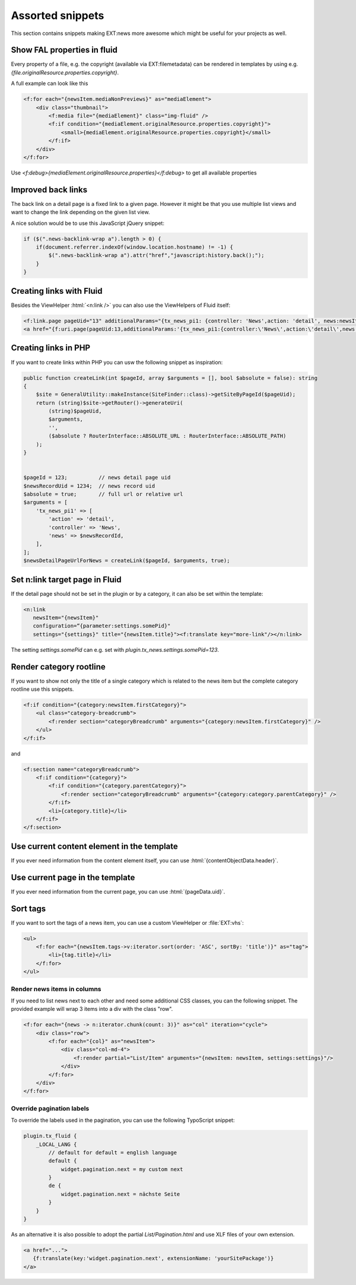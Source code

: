 .. _templatesSnippets:

=================
Assorted snippets
=================

This section contains snippets making EXT:news more awesome which might be useful for your projects as well.

.. only:: html

   .. contents::
        :local:
        :depth: 1

Show FAL properties in fluid
^^^^^^^^^^^^^^^^^^^^^^^^^^^^
Every property of a file, e.g. the copyright (available via EXT:filemetadata) can be rendered in templates by using e.g. `{file.originalResource.properties.copyright}`.

A full example can look like this

.. code-block:: html

    <f:for each="{newsItem.mediaNonPreviews}" as="mediaElement">
        <div class="thumbnail">
            <f:media file="{mediaElement}" class="img-fluid" />
            <f:if condition="{mediaElement.originalResource.properties.copyright}">
                <small>{mediaElement.originalResource.properties.copyright}</small>
            </f:if>
        </div>
    </f:for>

Use `<f:debug>{mediaElement.originalResource.properties}</f:debug>` to get all available properties

Improved back links
^^^^^^^^^^^^^^^^^^^
The back link on a detail page is a fixed link to a given page. However it might be that you use multiple list views
and want to change the link depending on the given list view.

A nice solution would be to use this JavaScript jQuery snippet:

.. code-block:: javascript

   if ($(".news-backlink-wrap a").length > 0) {
       if(document.referrer.indexOf(window.location.hostname) != -1) {
           $(".news-backlink-wrap a").attr("href","javascript:history.back();");
       }
   }

Creating links with Fluid
^^^^^^^^^^^^^^^^^^^^^^^^^

Besides the ViewHelper :html:`<n:link />` you can also use the ViewHelpers of Fluid itself:

.. code-block:: html

   <f:link.page pageUid="13" additionalParams="{tx_news_pi1: {controller: 'News',action: 'detail', news:newsItem.uid}}">{newsItem.title}</f:link.page>
   <a href="{f:uri.page(pageUid:13,additionalParams:'{tx_news_pi1:{controller:\'News\',action:\'detail\',news:newsItem.uid}}')}">{newsItem.title}</a>

Creating links in PHP
^^^^^^^^^^^^^^^^^^^^^
If you want to create links within PHP you can usw the following snippet as inspiration:

.. code-block:: php

    public function createLink(int $pageId, array $arguments = [], bool $absolute = false): string
    {
        $site = GeneralUtility::makeInstance(SiteFinder::class)->getSiteByPageId($pageUid);
        return (string)$site->getRouter()->generateUri(
            (string)$pageUid,
            $arguments,
            '',
            ($absolute ? RouterInterface::ABSOLUTE_URL : RouterInterface::ABSOLUTE_PATH)
        );
    }


    $pageId = 123;          // news detail page uid
    $newsRecordUid = 1234;  // news record uid
    $absolute = true;       // full url or relative url
    $arguments = [
        'tx_news_pi1' => [
            'action' => 'detail',
            'controller' => 'News',
            'news' => $newsRecordId,
        ],
    ];
    $newsDetailPageUrlForNews = createLink($pageId, $arguments, true);

Set n:link target page in Fluid
^^^^^^^^^^^^^^^^^^^^^^^^^^^^^^^
If the detail page should not be set in the plugin or by a category, it can also be set within the template:

.. code-block:: html

   <n:link
      newsItem="{newsItem}"
      configuration=“{parameter:settings.somePid}"
      settings="{settings}" title="{newsItem.title}"><f:translate key="more-link"/></n:link>

The setting `settings.somePid` can e.g. set with `plugin.tx_news.settings.somePid=123`.

Render category rootline
^^^^^^^^^^^^^^^^^^^^^^^^
If you want to show not only the title of a single category which is related to the news item but the complete category rootline use this snippets.

.. code-block:: html

   <f:if condition="{category:newsItem.firstCategory}">
       <ul class="category-breadcrumb">
           <f:render section="categoryBreadcrumb" arguments="{category:newsItem.firstCategory}" />
       </ul>
   </f:if>

and

.. code-block:: html

   <f:section name="categoryBreadcrumb">
       <f:if condition="{category}">
           <f:if condition="{category.parentCategory}">
               <f:render section="categoryBreadcrumb" arguments="{category:category.parentCategory}" />
           </f:if>
           <li>{category.title}</li>
       </f:if>
   </f:section>

Use current content element in the template
^^^^^^^^^^^^^^^^^^^^^^^^^^^^^^^^^^^^^^^^^^^
If you ever need information from the content element itself, you can use :html:`{contentObjectData.header}`.

Use current page in the template
^^^^^^^^^^^^^^^^^^^^^^^^^^^^^^^^
If you ever need information from the current page, you can use :html:`{pageData.uid}`.

Sort tags
^^^^^^^^^
If you want to sort the tags of a news item, you can use a custom ViewHelper or :file:`EXT:vhs`:

.. code-block:: html

   <ul>
       <f:for each="{newsItem.tags->v:iterator.sort(order: 'ASC', sortBy: 'title')}" as="tag">
           <li>{tag.title}</li>
       </f:for>
   </ul>


Render news items in columns
----------------------------

If you need to list news next to each other and need some additional CSS
classes, you can the following snippet.
The provided example will wrap 3 items into a div with the class "row".

.. code-block:: html

   <f:for each="{news -> n:iterator.chunk(count: 3)}" as="col" iteration="cycle">
       <div class="row">
           <f:for each="{col}" as="newsItem">
               <div class="col-md-4">
                   <f:render partial="List/Item" arguments="{newsItem: newsItem, settings:settings}"/>
               </div>
           </f:for>
       </div>
   </f:for>

Override pagination labels
--------------------------
To override the labels used in the pagination, you can use the following TypoScript snippet:

.. code-block:: typoscript

   plugin.tx_fluid {
       _LOCAL_LANG {
           // default for default = english language
           default {
               widget.pagination.next = my custom next
           }
           de {
               widget.pagination.next = nächste Seite
           }
       }
   }

As an alternative it is also possible to adopt the partial `List/Pagination.html` and use XLF files of your own extension.

.. code-block:: html

   <a href="...">
      {f:translate(key:'widget.pagination.next', extensionName: 'yourSitePackage')}
   </a>
